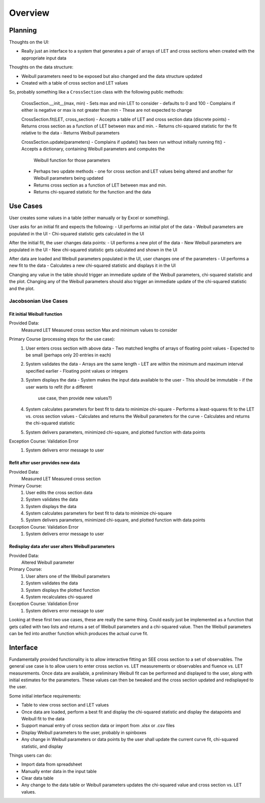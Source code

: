 Overview
========

Planning
--------
Thoughts on the UI:

- Really just an interface to a system that generates a pair of arrays of LET
  and cross sections when created with the appropriate input data

Thoughts on the data structure:

- Weibull parameters need to be exposed but also changed and the data
  structure updated
- Created with a table of cross section and LET values

So, probably something like a ``CrossSection`` class with the following public
methods:

  CrossSection.__init__(max, min)
  - Sets max and min LET to consider - defaults to 0 and 100
  - Complains if either is negative or max is not greater than min
  - These are not expected to change

  CrossSection.fit(LET, cross_section)
  - Accepts a table of LET and cross section data (discrete points)
  - Returns cross section as a function of LET between max and min.
  - Returns chi-squared statistic for the fit relative to the data
  - Returns Weibull parameters

  CrossSection.update(parameters)
  - Complains if update() has been run without initially running fit()
  - Accepts a dictionary, containing Weibull parameters and computes the
    Weibull function for those parameters
  - Perhaps two update methods - one for cross section and LET values being
    altered and another for Weibull parameters being updated
  - Returns cross section as a function of LET between max and min.
  - Returns chi-squared statistic for the function and the data

Use Cases
---------
User creates some values in a table (either manually or by Excel or something).

User asks for an initial fit and expects the following:
- UI performs an initial plot of the data
- Weibull parameters are populated in the UI
- Chi-squared statistic gets calculated in the UI

After the initial fit, the user changes data points:
- UI performs a new plot of the data
- New Weibull parameters are populated in the UI
- New chi-squared statistic gets calculated and shown in the UI

After data are loaded and Weibull parameters populated in the UI, user changes
one of the parameters
- UI performs a new fit to the data
- Calculates a new chi-squared statistic and displays it in the UI
  
Changing any value in the table should trigger an immediate
update of the Weibull parameters, chi-squared statistic and the plot.  Changing
any of the Weibull parameters should also trigger an immediate update of the
chi-squared statistic and the plot.

Jacobsonian Use Cases
~~~~~~~~~~~~~~~~~~~~~

Fit initial Weibull function
++++++++++++++++++++++++++++

Provided Data:
  Measured LET
  Measured cross section
  Max and minimum values to consider

Primary Course (processing steps for the use case):
  1. User enters cross section with above data
     - Two matched lengths of arrays of floating point values
     - Expected to be small (perhaps only 20 entries in each)
  2. System validates the data
     - Arrays are the same length
     - LET are within the minimum and maximum interval specified earlier
     - Floating point values or integers
  3. System displays the data
     - System makes the input data available to the user
     - This should be immutable - if the user wants to refit (for a different
       use case, then provide new values?)
  4. System calculates parameters for best fit to data to minimize chi-square
     - Performs a least-squares fit to the LET vs. cross section values
     - Calculates and returns the Weibull parameters for the curve
     - Calculates and returns the chi-squared statistic
  5. System delivers parameters, minimized chi-square, and plotted function
     with data points

Exception Course: Validation Error
  1. System delivers error message to user

  
Refit after user provides new data
++++++++++++++++++++++++++++++++++

Provided Data:
  Measured LET
  Measured cross section

Primary Course:
  1. User edits the cross section data
  2. System validates the data
  3. System displays the data
  4. System calculates parameters for best fit to data to minimize chi-square
  5. System delivers parameters, minimized chi-square, and plotted function
     with data points

Exception Course: Validation Error
  1. System delivers error message to user

Redisplay data afer user alters Weibull parameters
++++++++++++++++++++++++++++++++++++++++++++++++++

Provided Data:
  Altered Weibull parameter

Primary Course:
  1. User alters one of the Weibull parameters
  2. System validates the data
  3. System displays the plotted function
  4. System recalculates chi-squared 

Exception Course: Validation Error
  1. System delivers error message to user

     
Looking at these first two use cases, these are really the same thing.  Could
easily just be implemented as a function that gets called with two lists and
returns a set of Weibull parameters and a chi-squared value.  Then the Weibull
parameters can be fed into another function which produces the actual curve fit.
     
Interface
---------
Fundamentally provided functionality is to allow interactive fitting an SEE
cross section to a set of observables.  The general use case is to allow users
to enter cross section vs. LET measurements or observables and fluence vs. LET
measurements.  Once data are available, a preliminary Weibull fit can be
performed and displayed to the user, along with initial estimates for the
parameters.  These values can then be tweaked and the cross section updated and
redisplayed to the user.

Some initial interface requirements:

- Table to view cross section and LET values
- Once data are loaded, perform a best fit and display the chi-squared
  statistic and display the datapoints and Weibull fit to the data
- Support manual entry of cross section data or import from .xlsx or .csv files
- Display Weibull parameters to the user, probably in spinboxes
- Any change in Weibull parameters or data points by the user shall update the
  current curve fit, chi-squared statistic, and display

Things users can do:

- Import data from spreadsheet
- Manually enter data in the input table
- Clear data table
- Any change to the data table or Weibull parameters updates the chi-squared
  value and cross section vs. LET values.

